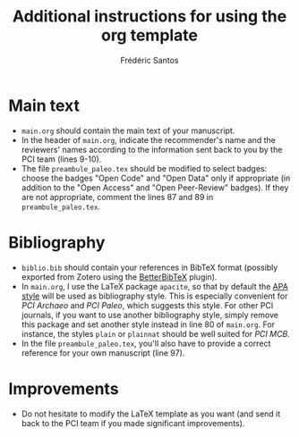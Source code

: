 #+TITLE: Additional instructions for using the org template
#+AUTHOR: Frédéric Santos

* Main text
- ~main.org~ should contain the main text of your manuscript.
- In the header of ~main.org~, indicate the recommender's name and the reviewers' names according to the information sent back to you by the PCI team (lines 9-10).
- The file ~preambule_paleo.tex~ should be modified to select badges: choose the badges "Open Code" and "Open Data" only if appropriate (in addition to the "Open Access" and "Open Peer-Review" badges). If they are not appropriate, comment the lines 87 and 89 in ~preambule_paleo.tex~.

* Bibliography
- ~biblio.bib~ should contain your references in BibTeX format (possibly exported from Zotero using the [[https://github.com/retorquere/zotero-better-bibtex][BetterBibTeX]] plugin).
- In ~main.org~, I use the LaTeX package ~apacite~, so that by default the [[https://apastyle.apa.org/][APA style]] will be used as bibliography style. This is especially convenient for /PCI Archaeo/ and /PCI Paleo/, which suggests this style. For other PCI journals, if you want to use another bibliography style, simply remove this package and set another style instead in line 80 of ~main.org~. For instance, the styles ~plain~ or ~plainnat~ should be well suited for /PCI MCB/.
- In the file ~preambule_paleo.tex~, you'll also have to provide a correct reference for your own manuscript (line 97).

* Improvements
- Do not hesitate to modify the LaTeX template as you want (and send it back to the PCI team if you made significant improvements).
